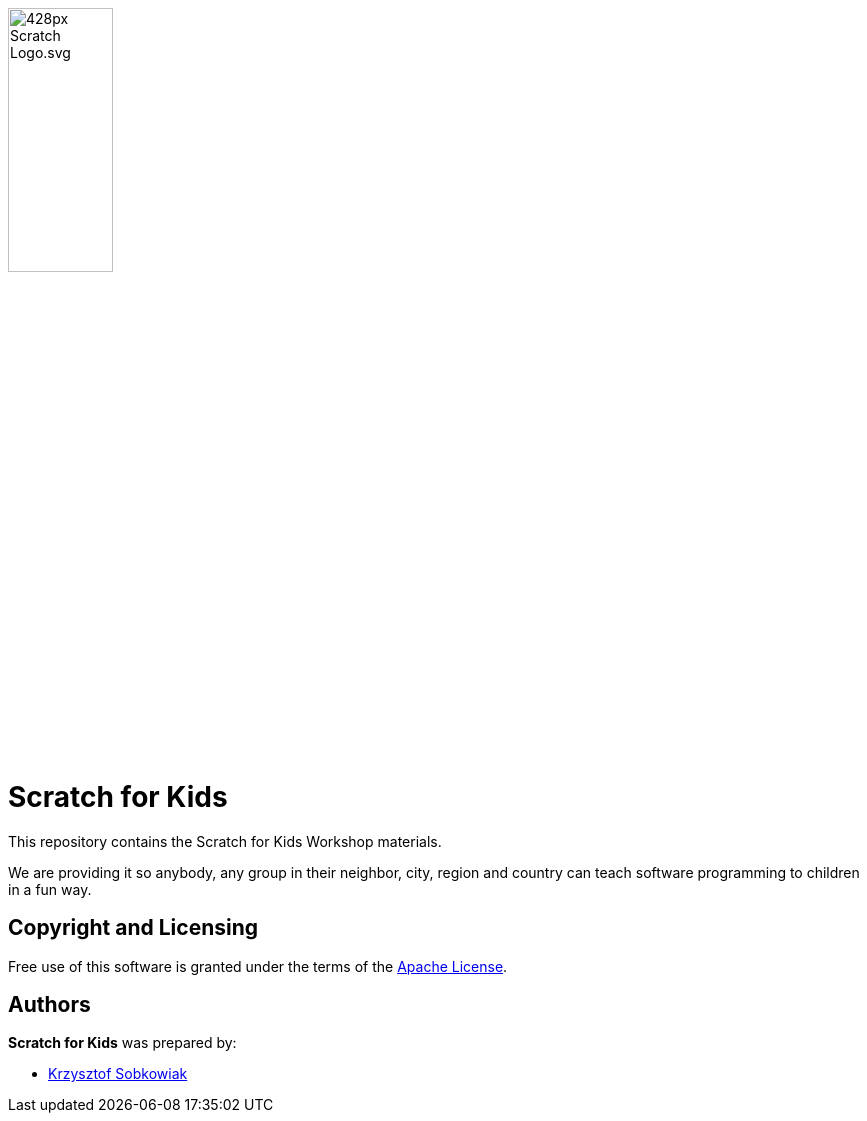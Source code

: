 :source: https://github.com/robo-kids/scratch-for-kids/blob/master
:license: {source}/LICENSE

image:{source}/slideshow/images/428px-Scratch_Logo.svg.png[width="35%"]

= Scratch for Kids

This repository contains the Scratch for Kids Workshop materials.

We are providing it so anybody, any group in their neighbor, city, region and country can teach software programming to children in a fun way.

== Copyright and Licensing

Free use of this software is granted under the terms of the {license}[Apache License].

== Authors

*Scratch for Kids* was prepared by: 

* https://github.com/sobkowiak[Krzysztof Sobkowiak]

